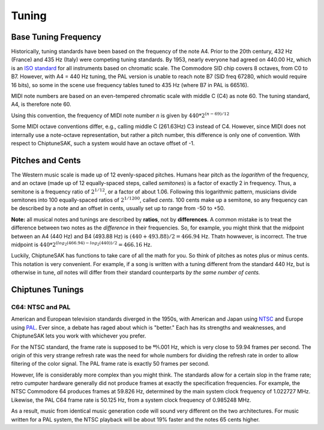 ======
Tuning
======

Base Tuning Frequency
---------------------

Historically, tuning standards have been based on the frequency of the note A4. Prior to the 20th century, 432 Hz (France) and 435 Hz (Italy) were competing tuning standards. By 1953, nearly everyone had agreed on 440.00 Hz, which is an `ISO standard <https://www.iso.org/standard/3601.html>`_ for all instruments based on chromatic scale. The Commodore SID chip covers 8 octaves, from C0 to B7.  However, with A4 = 440 Hz tuning, the PAL version is unable to reach note B7 (SID freq 67280, which would require 16 bits), so some in the scene use frequency tables tuned to 435 Hz (where B7 in PAL is 66516).

MIDI note numbers are based on an even-tempered chromatic scale with middle C (C4) as note 60. The tuning standard, A4, is therefore note 60.

Using this convention, the frequency of MIDI note number *n* is given by :math:`440*2^{(n - 69)/12}`

Some MIDI octave conventions differ, e.g., calling middle C (261.63Hz) C3 instead of C4.  However, since MIDI does not internally use a note-octave representation, but rather a pitch number, this difference is only one of convention. With respect to ChiptuneSAK, such a system would have an octave offset of -1.

Pitches and Cents
-----------------

The Western music scale is made up of 12 evenly-spaced pitches. Humans hear pitch as the *logarithm* of the frequency, and an octave (made up of 12 equally-spaced steps, called *semitones*) is a factor of exactly 2 in frequency. Thus, a semitone is a frequency ratio of :math:`2^{1/12}`, or a factor of about 1.06.  Following this logarithmic pattern, musicians divide semitones into 100 equally-spaced ratios of :math:`2^{1/1200}`, called *cents*.  100 cents make up a semitone, so any frequency can be described by a note and an offset in cents, usually set up to range from -50 to +50.

**Note:** all musical notes and tunings are described by **ratios**, not by **differences**. A common mistake is to treat the difference between two notes as the *difference* in their frequencies. So, for example, you might think that the midpoint between an A4 (440 Hz) and B4 (493.88 Hz) is  :math:`(440 + 493.88) / 2 = 466.94` Hz. Thatn howwever, is incorrect.  The true midpoint is :math:`440 * 2^{(log_2(466.94) - log_2(440)) / 2} = 466.16` Hz.

Luckily, ChiptuneSAK has functions to take care of all the math for you.  So think of pitches as notes plus or minus cents.  This notation is very convenient.  For example, if a song is written with a tuning different from the standard 440 Hz, but is otherwise in tune, *all* notes will differ from their standard counterparts *by the same number of cents.*


Chiptunes Tunings
-----------------

C64: NTSC and PAL
+++++++++++++++++

American and European television standards diverged in the 1950s, with American and Japan using `NTSC <https://en.wikipedia.org/wiki/NTSC>`_ and Europe using `PAL <https://en.wikipedia.org/wiki/PAL>`_. Ever since, a debate has raged about which is "better."  Each has its strengths and weaknesses, and ChiptuneSAK lets you work with whichever you prefer.

For the NTSC standard, the frame rate is supposed to be 60⁄1.001 Hz, which is very close to 59.94 frames per second. The origin of this very strange refresh rate was the need for whole numbers for dividing the refresh rate in order to allow filtering of the color signal. The PAL frame rate is exactly 50 frames per second.

However, life is considerably more complex than you might think.  The standards allow for a certain slop in the frame rate; retro cumputer hardware generally did not produce frames at exactly the specification frequencies.  For example, the NTSC Commodore 64 produces frames at 59.826 Hz, determined by the main system clock frequency of
1.022727 MHz. Likewise, the PAL C64 frame rate is 50.125 Hz, from a system clock frequency of 0.985248 MHz.

As a result, music from identical music generation code will sound very different on the two architectures. For music written for a PAL system, the NTSC playback will be about 19% faster and the notes 65 cents higher.